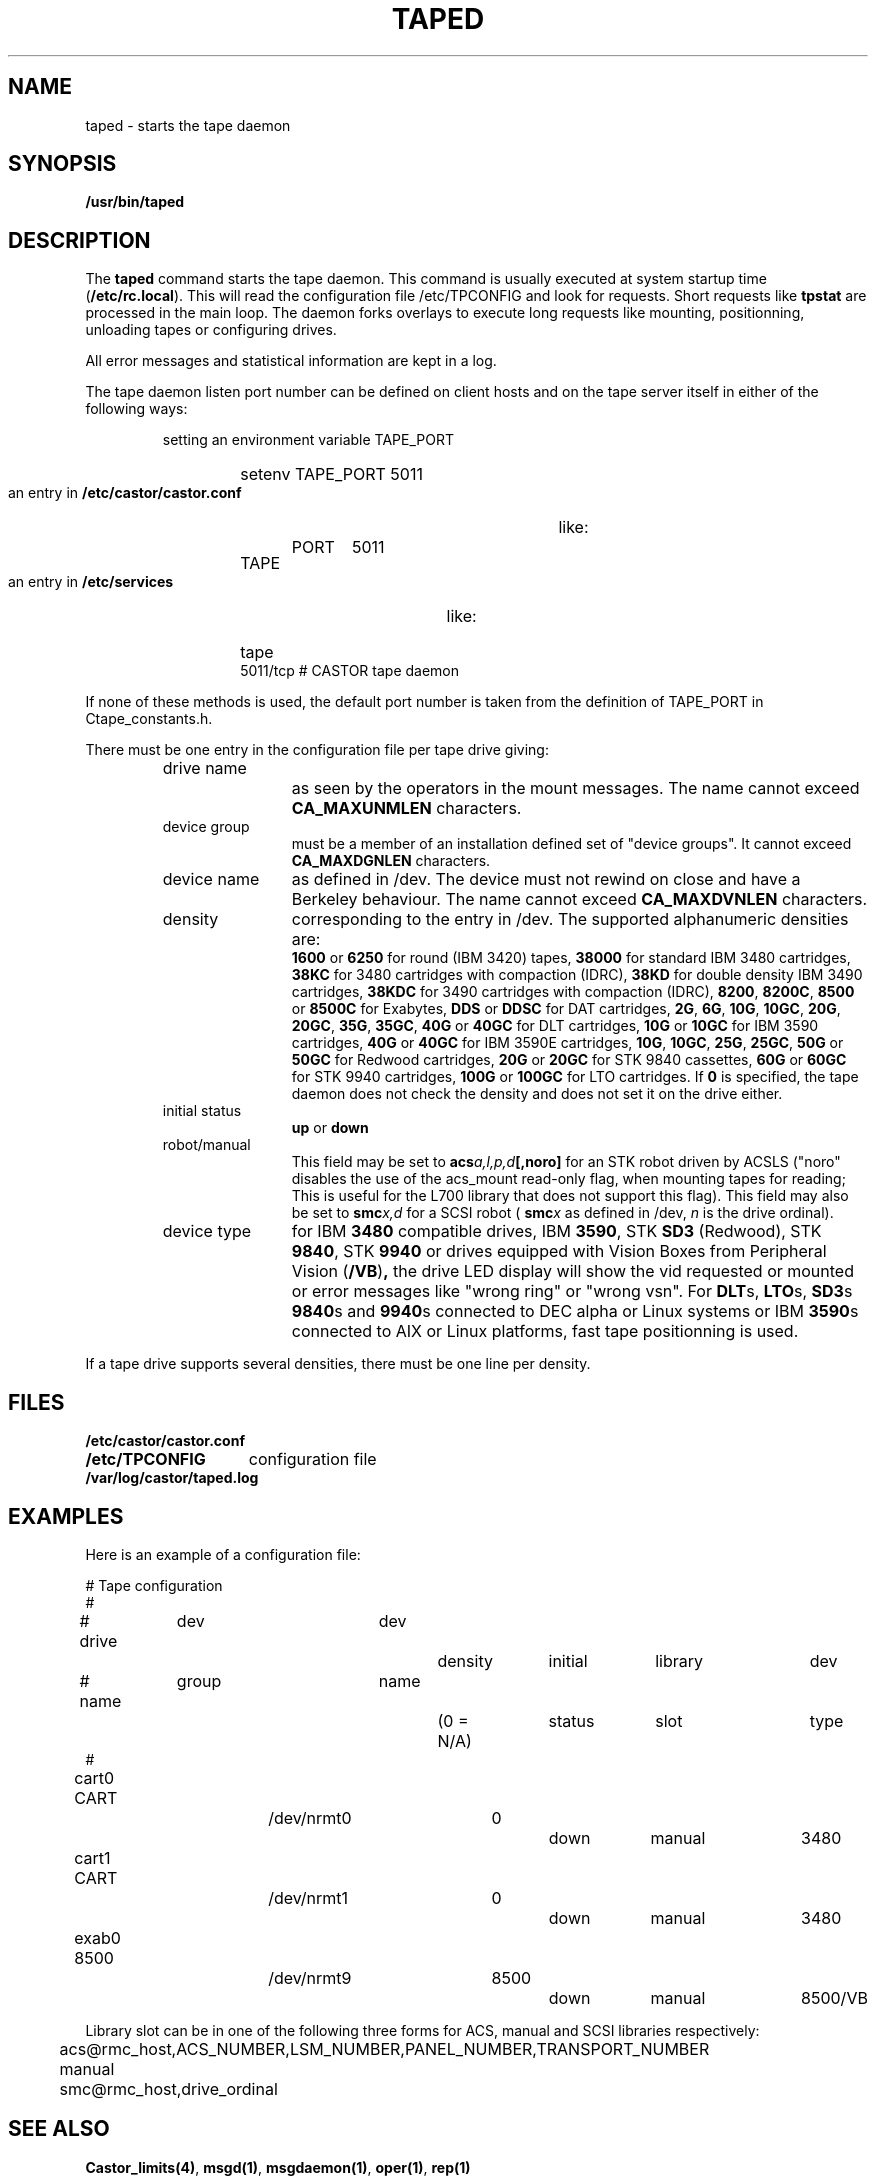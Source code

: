 .\" Copyright (C) 1990-2003 by CERN/IT/PDP/DM
.\" All rights reserved
.\"
.TH TAPED "8castor" "$Date: 2009/08/18 09:43:02 $" CASTOR "Ctape Administrator Commands"
.SH NAME
taped \- starts the tape daemon
.SH SYNOPSIS
.B  /usr/bin/taped
.SH DESCRIPTION
.LP
The
.B taped
command starts the tape daemon.
This command is usually executed at system startup time
.RB ( /etc/rc.local ).
This will read the configuration file
/etc/TPCONFIG and look for requests. Short requests like
.B tpstat
are processed in the main loop. The daemon forks overlays to execute
long requests like mounting, positionning, unloading tapes or configuring
drives.
.LP
All error messages and statistical information are kept in a log.
.LP
The tape daemon listen port number can be defined on client hosts and
on the tape server itself in either of the following ways:
.RS
.LP
setting an environment variable TAPE_PORT
.RS
.HP
setenv TAPE_PORT 5011
.RE
.LP
an entry in
.B /etc/castor/castor.conf
like:
.RS
.HP
TAPE	PORT	5011
.RE
.LP
an entry in
.B /etc/services
like:
.RS
.HP
tape          5011/tcp                        # CASTOR tape daemon
.RE
.RE
.LP
If none of these methods is used, the default port number is taken from the
definition of TAPE_PORT in Ctape_constants.h.
.LP
There must be one entry in the configuration file per tape drive giving:
.RS
.TP 1.2i
drive name
as seen by the operators in the mount messages.
The name cannot exceed
.B CA_MAXUNMLEN
characters.
.TP
device group
must be a member of an installation defined set of "device groups".
It cannot exceed
.B CA_MAXDGNLEN
characters.
.TP
device name
as defined in /dev.
The device must not rewind on close and have a Berkeley behaviour.
The name cannot exceed
.B CA_MAXDVNLEN
characters.
.TP
density
corresponding to the entry in /dev.
The supported alphanumeric densities are:
.br
.B 1600
or
.B 6250
for round (IBM 3420) tapes,
.B 38000
for standard IBM 3480 cartridges,
.B 38KC
for 3480 cartridges with compaction (IDRC),
.B 38KD
for double density IBM 3490 cartridges,
.B 38KDC
for 3490 cartridges with compaction (IDRC),
.BR 8200 ,
.BR 8200C ,
.B 8500
or
.B 8500C
for Exabytes,
.B DDS
or
.B DDSC
for DAT cartridges,
.BR 2G ,
.BR 6G ,
.BR 10G ,
.BR 10GC ,
.BR 20G ,
.BR 20GC ,
.BR 35G ,
.BR 35GC ,
.B 40G
or
.B 40GC
for DLT cartridges,
.B 10G
or
.B 10GC
for IBM 3590 cartridges,
.B 40G
or
.B 40GC
for IBM 3590E cartridges,
.BR 10G ,
.BR 10GC ,
.BR 25G ,
.BR 25GC ,
.B 50G
or
.B 50GC
for Redwood cartridges,
.B 20G
or
.B 20GC
for STK 9840 cassettes,
.B 60G
or
.B 60GC
for STK 9940 cartridges,
.B 100G
or
.B 100GC
for LTO cartridges. If
.B 0
is specified, the tape daemon does not check the density and does not set it on the drive either.
.TP
initial status
.B up
or
.B down
.TP
robot/manual
This field may be set to
.BI acs a,l,p,d [,noro]
for an STK robot driven by ACSLS ("noro" disables the use of the acs_mount read-only flag, when mounting tapes for reading; This is useful for the L700 library that does not support this flag).
This field may also be set to
.BI smc x,d
for a SCSI robot (
.BI smc x
as defined in /dev,
.I n
is the drive ordinal).
.TP
device type
for IBM
.B 3480
compatible drives, IBM
.BR 3590 ,
STK
.B SD3
(Redwood), STK
.BR 9840 ,
STK
.B 9940
or drives equipped with Vision Boxes from Peripheral Vision
.RB ( /VB ) ,
the drive LED display will show
the vid requested or mounted or error messages like "wrong ring" or "wrong vsn".
For
.BR DLT s,
.BR LTO s,
.BR SD3 s
.BR 9840 s
and
.BR 9940 s
connected to DEC alpha or Linux systems or IBM
.BR 3590 s
connected to AIX or Linux platforms, fast tape positionning is used.
.RE
.LP
If a tape drive supports several densities, there must be one line per density.
.SH FILES
.TP 1.5i
.B /etc/castor/castor.conf
.TP
.B /etc/TPCONFIG
configuration file
.TP
.B /var/log/castor/taped.log
.SH EXAMPLES
.LP
Here is an example of a configuration file:

.nf
.ft CW
# 				Tape configuration
#
# drive	  dev		dev		density 	initial	library	dev
# name	  group		name		(0 = N/A)	status	slot 	type
#
cart0     CART		/dev/nrmt0	0		down 	manual	3480
cart1     CART		/dev/nrmt1	0		down 	manual	3480
exab0     8500		/dev/nrmt9	8500		down 	manual	8500/VB
.ft
.fi

Library slot can be in one of the following three forms for ACS, manual and SCSI libraries respectively:

	acs@rmc_host,ACS_NUMBER,LSM_NUMBER,PANEL_NUMBER,TRANSPORT_NUMBER

	manual

	smc@rmc_host,drive_ordinal
.SH SEE ALSO
.BR Castor_limits(4) ,
.BR msgd(1) ,
.BR msgdaemon(1) ,
.BR oper(1) ,
.B rep(1)
.SH AUTHOR
\fBCASTOR\fP Team <castor.support@cern.ch>
